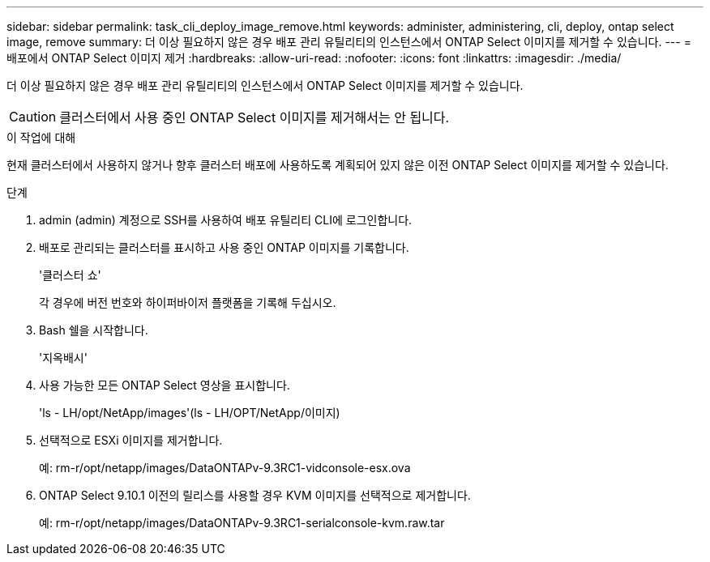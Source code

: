---
sidebar: sidebar 
permalink: task_cli_deploy_image_remove.html 
keywords: administer, administering, cli, deploy, ontap select image, remove 
summary: 더 이상 필요하지 않은 경우 배포 관리 유틸리티의 인스턴스에서 ONTAP Select 이미지를 제거할 수 있습니다. 
---
= 배포에서 ONTAP Select 이미지 제거
:hardbreaks:
:allow-uri-read: 
:nofooter: 
:icons: font
:linkattrs: 
:imagesdir: ./media/


[role="lead"]
더 이상 필요하지 않은 경우 배포 관리 유틸리티의 인스턴스에서 ONTAP Select 이미지를 제거할 수 있습니다.


CAUTION: 클러스터에서 사용 중인 ONTAP Select 이미지를 제거해서는 안 됩니다.

.이 작업에 대해
현재 클러스터에서 사용하지 않거나 향후 클러스터 배포에 사용하도록 계획되어 있지 않은 이전 ONTAP Select 이미지를 제거할 수 있습니다.

.단계
. admin (admin) 계정으로 SSH를 사용하여 배포 유틸리티 CLI에 로그인합니다.
. 배포로 관리되는 클러스터를 표시하고 사용 중인 ONTAP 이미지를 기록합니다.
+
'클러스터 쇼'

+
각 경우에 버전 번호와 하이퍼바이저 플랫폼을 기록해 두십시오.

. Bash 쉘을 시작합니다.
+
'지옥배시'

. 사용 가능한 모든 ONTAP Select 영상을 표시합니다.
+
'ls - LH/opt/NetApp/images'(ls - LH/OPT/NetApp/이미지)

. 선택적으로 ESXi 이미지를 제거합니다.
+
예: rm-r/opt/netapp/images/DataONTAPv-9.3RC1-vidconsole-esx.ova

. ONTAP Select 9.10.1 이전의 릴리스를 사용할 경우 KVM 이미지를 선택적으로 제거합니다.
+
예: rm-r/opt/netapp/images/DataONTAPv-9.3RC1-serialconsole-kvm.raw.tar


